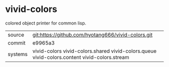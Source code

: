 * vivid-colors

colored object printer for common lisp.

|---------+--------------------------------------------------------------------------------------------|
| source  | git:https://github.com/hyotang666/vivid-colors.git                                         |
| commit  | e9965a3                                                                                    |
| systems | vivid-colors vivid-colors.shared vivid-colors.queue vivid-colors.content vivid-colors.stream |
|---------+--------------------------------------------------------------------------------------------|

